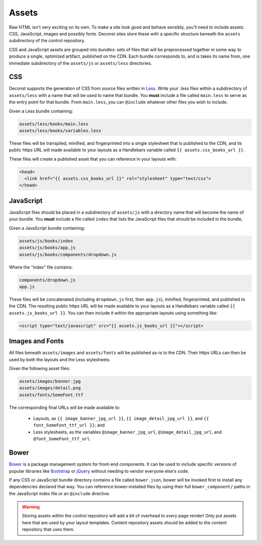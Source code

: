 .. _control-layout-assets:

Assets
------

Raw HTML isn't very exciting on its own. To make a site look good and behave sensibly, you'll need to include assets: CSS, JavaScript, images and possibly fonts. Deconst sites store these with a specific structure beneath the ``assets`` subdirectory of the control repository.

CSS and JavaScript assets are grouped into *bundles*: sets of files that will be preprocessed together in some way to produce a single, optimized artifact, published on the CDN. Each bundle corresponds to, and is takes its name from, one immediate subdirectory of the ``assets/js`` or ``assets/less`` directories.

CSS
^^^

Deconst supports the generation of CSS from source files written in `Less <http://lesscss.org/>`_. Write your .less files within a subdirectory of ``assets/less`` with a name that will be used to name that bundle. You **must** include a file called ``main.less`` to serve as the entry point for that bundle. From ``main.less``, you can ``@include`` whatever other files you wish to include.

Given a Less bundle containing:

.. code-block:: text

  assets/less/books/main.less
  assets/less/books/variables.less

These files will be transpiled, minified, and fingerprinted into a single stylesheet that is published to the CDN, and its public https URL will made available to your layouts as a Handlebars variable called ``{{ assets.css_books_url }}``.

These files will create a published asset that you can reference in your layouts with:

.. code-block:: html

  <head>
    <link href="{{ assets.css_books_url }}" rel="stylesheet" type="text/css">
  </head>

JavaScript
^^^^^^^^^^

JavaScript files should be placed in a subdirectory of ``assets/js`` with a directory name that will become the name of your bundle. You **must** include a file called ``index`` that lists the JavaScript files that should be included in the bundle,

Given a JavaScript bundle containing:

.. code-block:: text

  assets/js/books/index
  assets/js/books/app.js
  assets/js/books/components/dropdown.js

Where the "index" file contains:

.. code-block:: text

  components/dropdown.js
  app.js

These files will be concatenated (including ``dropdown.js`` first, then ``app.js``), minified, fingerprinted, and published to the CDN. The resulting public https URL will be made available to your layouts as a Handlebars variable called ``{{ assets.js_books_url }}``. You can then include it within the appropriate layouts using something like:

.. code-block:: html

  <script type="text/javascript" src="{{ assets.js_books_url }}"></script>

Images and Fonts
^^^^^^^^^^^^^^^^

All files beneath ``assets/images`` and ``assets/fonts`` will be published as-is to the CDN. Their https URLs can then be used by both the layouts and the Less stylesheets.

Given the following asset files:

.. code-block:: text

  assets/images/banner.jpg
  assets/images/detail.png
  assets/fonts/SomeFont.ttf

The corresponding final URLs will be made available to:

 * Layouts, as ``{{ image_banner_jpg_url }}``, ``{{ image_detail_jpg_url }}``, and ``{{ font_SomeFont_ttf_url }}``; and
 * Less stylesheets, as the variables ``@image_banner_jpg_url``, ``@image_detail_jpg_url``, and ``@font_SomeFont_ttf_url``.

Bower
^^^^^

`Bower <http://bower.io/>`_ is a package management system for front-end components. It can be used to include specific versions of popular libraries like `Bootstrap <http://getbootstrap.com/>`_ or `jQuery <https://jquery.com/>`_ without needing to vendor everyone else's code.

If any CSS or JavaScript bundle directory contains a file called ``bower.json``, bower will be invoked first to install any dependencies declared that way. You can reference bower-installed files by using their full ``bower_component/`` paths in the JavaScript index file or an ``@include`` directive.

.. warning::

  Storing assets within the control repository will add a bit of overhead to *every* page render! Only put assets here that are used by your layout templates. Content repository assets should be added to the content repository that uses them.

